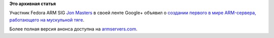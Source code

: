 .. title: ARM-сервер и велосипедостроительство
.. slug: arm-сервер-и-велосипедостроительство
.. date: 2012-06-28 11:13:29
.. tags:
.. category:
.. link:
.. description:
.. type: text
.. author: Peter Lemenkov

**Это архивная статья**


Участник Fedora ARM SIG `Jon
Masters <https://plus.google.com/106265217227408958782/about>`__ в своей
ленте Google+ объявил о `создании первого в мире ARM-сервера,
работающего на мускульной
тяге <https://plus.google.com/106265217227408958782/posts/PCnxwe1tge1>`__.

Более полная версия анонса доступна на
`armservers.com <http://armservers.com/2012/06/27/worlds-first-bicycle-powered-arm-server/>`__.


